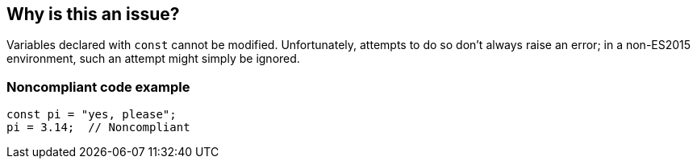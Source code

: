 == Why is this an issue?

Variables declared with ``++const++`` cannot be modified. Unfortunately, attempts to do so don't always raise an error; in a non-ES2015 environment, such an attempt might simply be ignored.


=== Noncompliant code example

[source,javascript]
----
const pi = "yes, please";
pi = 3.14;  // Noncompliant
----

ifdef::env-github,rspecator-view[]

'''
== Implementation Specification
(visible only on this page)

=== Message

Correct this attempt to modify "xxx" or use "let" in its declaration.


=== Highlighting

* primary: var name in assignment expression
* secondary: const declaration


endif::env-github,rspecator-view[]
